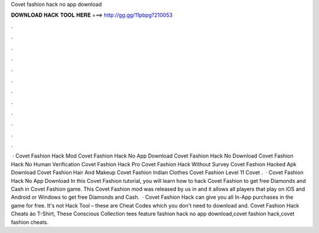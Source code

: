 Covet fashion hack no app download

𝐃𝐎𝐖𝐍𝐋𝐎𝐀𝐃 𝐇𝐀𝐂𝐊 𝐓𝐎𝐎𝐋 𝐇𝐄𝐑𝐄 ===> http://gg.gg/11pbpg?210053

.

.

.

.

.

.

.

.

.

.

.

.

 · Covet Fashion Hack Mod Covet Fashion Hack No App Download Covet Fashion Hack No Download Covet Fashion Hack No Human Verification Covet Fashion Hack Pro Covet Fashion Hack Without Survey Covet Fashion Hacked Apk Download Covet Fashion Hair And Makeup Covet Fashion Indian Clothes Covet Fashion Level 11 Covet .  · Covet Fashion Hack No App Download In this Covet Fashion tutorial, you will learn how to hack Covet Fashion to get free Diamonds and Cash in Covet Fashion game. This Covet Fashion mod was released by us in and it allows all players that play on iOS and Android or Windows to get free Diamonds and Cash.  · Covet Fashion Hack can give you all In-App purchases in the game for free. It's not Hack Tool – these are Cheat Codes which you don't need to download and. Covet Fashion Hack Cheats áo T-Shirt, These Conscious Collection tees feature fashion hack no app download,covet fashion hack,covet fashion cheats.